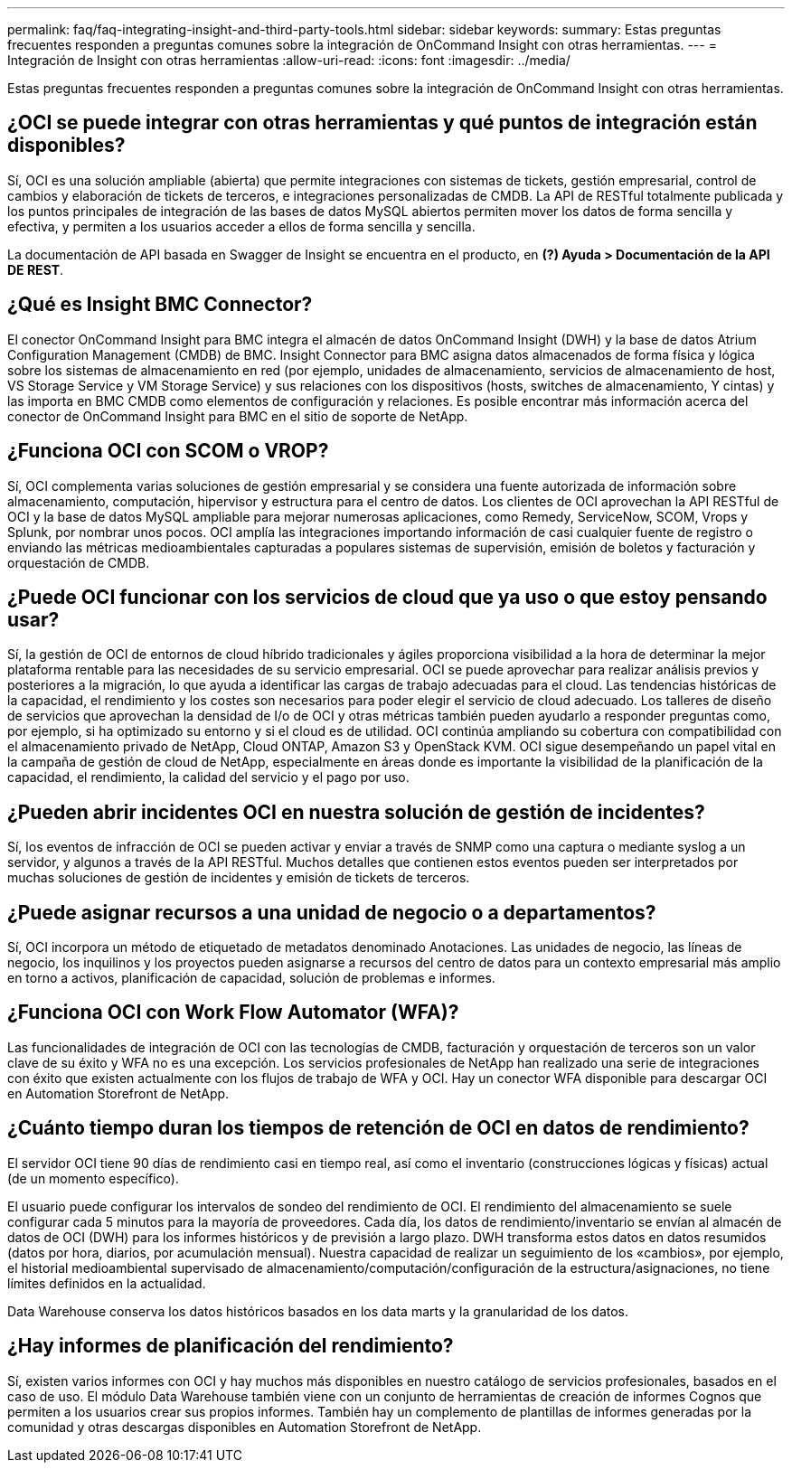 ---
permalink: faq/faq-integrating-insight-and-third-party-tools.html 
sidebar: sidebar 
keywords:  
summary: Estas preguntas frecuentes responden a preguntas comunes sobre la integración de OnCommand Insight con otras herramientas. 
---
= Integración de Insight con otras herramientas
:allow-uri-read: 
:icons: font
:imagesdir: ../media/


[role="lead"]
Estas preguntas frecuentes responden a preguntas comunes sobre la integración de OnCommand Insight con otras herramientas.



== ¿OCI se puede integrar con otras herramientas y qué puntos de integración están disponibles?

Sí, OCI es una solución ampliable (abierta) que permite integraciones con sistemas de tickets, gestión empresarial, control de cambios y elaboración de tickets de terceros, e integraciones personalizadas de CMDB. La API de RESTful totalmente publicada y los puntos principales de integración de las bases de datos MySQL abiertos permiten mover los datos de forma sencilla y efectiva, y permiten a los usuarios acceder a ellos de forma sencilla y sencilla.

La documentación de API basada en Swagger de Insight se encuentra en el producto, en *(?) Ayuda > Documentación de la API DE REST*.



== ¿Qué es Insight BMC Connector?

El conector OnCommand Insight para BMC integra el almacén de datos OnCommand Insight (DWH) y la base de datos Atrium Configuration Management (CMDB) de BMC. Insight Connector para BMC asigna datos almacenados de forma física y lógica sobre los sistemas de almacenamiento en red (por ejemplo, unidades de almacenamiento, servicios de almacenamiento de host, VS Storage Service y VM Storage Service) y sus relaciones con los dispositivos (hosts, switches de almacenamiento, Y cintas) y las importa en BMC CMDB como elementos de configuración y relaciones. Es posible encontrar más información acerca del conector de OnCommand Insight para BMC en el sitio de soporte de NetApp.



== ¿Funciona OCI con SCOM o VROP?

Sí, OCI complementa varias soluciones de gestión empresarial y se considera una fuente autorizada de información sobre almacenamiento, computación, hipervisor y estructura para el centro de datos. Los clientes de OCI aprovechan la API RESTful de OCI y la base de datos MySQL ampliable para mejorar numerosas aplicaciones, como Remedy, ServiceNow, SCOM, Vrops y Splunk, por nombrar unos pocos. OCI amplía las integraciones importando información de casi cualquier fuente de registro o enviando las métricas medioambientales capturadas a populares sistemas de supervisión, emisión de boletos y facturación y orquestación de CMDB.



== ¿Puede OCI funcionar con los servicios de cloud que ya uso o que estoy pensando usar?

Sí, la gestión de OCI de entornos de cloud híbrido tradicionales y ágiles proporciona visibilidad a la hora de determinar la mejor plataforma rentable para las necesidades de su servicio empresarial. OCI se puede aprovechar para realizar análisis previos y posteriores a la migración, lo que ayuda a identificar las cargas de trabajo adecuadas para el cloud. Las tendencias históricas de la capacidad, el rendimiento y los costes son necesarios para poder elegir el servicio de cloud adecuado. Los talleres de diseño de servicios que aprovechan la densidad de I/o de OCI y otras métricas también pueden ayudarlo a responder preguntas como, por ejemplo, si ha optimizado su entorno y si el cloud es de utilidad. OCI continúa ampliando su cobertura con compatibilidad con el almacenamiento privado de NetApp, Cloud ONTAP, Amazon S3 y OpenStack KVM. OCI sigue desempeñando un papel vital en la campaña de gestión de cloud de NetApp, especialmente en áreas donde es importante la visibilidad de la planificación de la capacidad, el rendimiento, la calidad del servicio y el pago por uso.



== ¿Pueden abrir incidentes OCI en nuestra solución de gestión de incidentes?

Sí, los eventos de infracción de OCI se pueden activar y enviar a través de SNMP como una captura o mediante syslog a un servidor, y algunos a través de la API RESTful. Muchos detalles que contienen estos eventos pueden ser interpretados por muchas soluciones de gestión de incidentes y emisión de tickets de terceros.



== ¿Puede asignar recursos a una unidad de negocio o a departamentos?

Sí, OCI incorpora un método de etiquetado de metadatos denominado Anotaciones. Las unidades de negocio, las líneas de negocio, los inquilinos y los proyectos pueden asignarse a recursos del centro de datos para un contexto empresarial más amplio en torno a activos, planificación de capacidad, solución de problemas e informes.



== ¿Funciona OCI con Work Flow Automator (WFA)?

Las funcionalidades de integración de OCI con las tecnologías de CMDB, facturación y orquestación de terceros son un valor clave de su éxito y WFA no es una excepción. Los servicios profesionales de NetApp han realizado una serie de integraciones con éxito que existen actualmente con los flujos de trabajo de WFA y OCI. Hay un conector WFA disponible para descargar OCI en Automation Storefront de NetApp.



== ¿Cuánto tiempo duran los tiempos de retención de OCI en datos de rendimiento?

El servidor OCI tiene 90 días de rendimiento casi en tiempo real, así como el inventario (construcciones lógicas y físicas) actual (de un momento específico).

El usuario puede configurar los intervalos de sondeo del rendimiento de OCI. El rendimiento del almacenamiento se suele configurar cada 5 minutos para la mayoría de proveedores. Cada día, los datos de rendimiento/inventario se envían al almacén de datos de OCI (DWH) para los informes históricos y de previsión a largo plazo. DWH transforma estos datos en datos resumidos (datos por hora, diarios, por acumulación mensual). Nuestra capacidad de realizar un seguimiento de los «cambios», por ejemplo, el historial medioambiental supervisado de almacenamiento/computación/configuración de la estructura/asignaciones, no tiene límites definidos en la actualidad.

Data Warehouse conserva los datos históricos basados en los data marts y la granularidad de los datos.



== ¿Hay informes de planificación del rendimiento?

Sí, existen varios informes con OCI y hay muchos más disponibles en nuestro catálogo de servicios profesionales, basados en el caso de uso. El módulo Data Warehouse también viene con un conjunto de herramientas de creación de informes Cognos que permiten a los usuarios crear sus propios informes. También hay un complemento de plantillas de informes generadas por la comunidad y otras descargas disponibles en Automation Storefront de NetApp.
